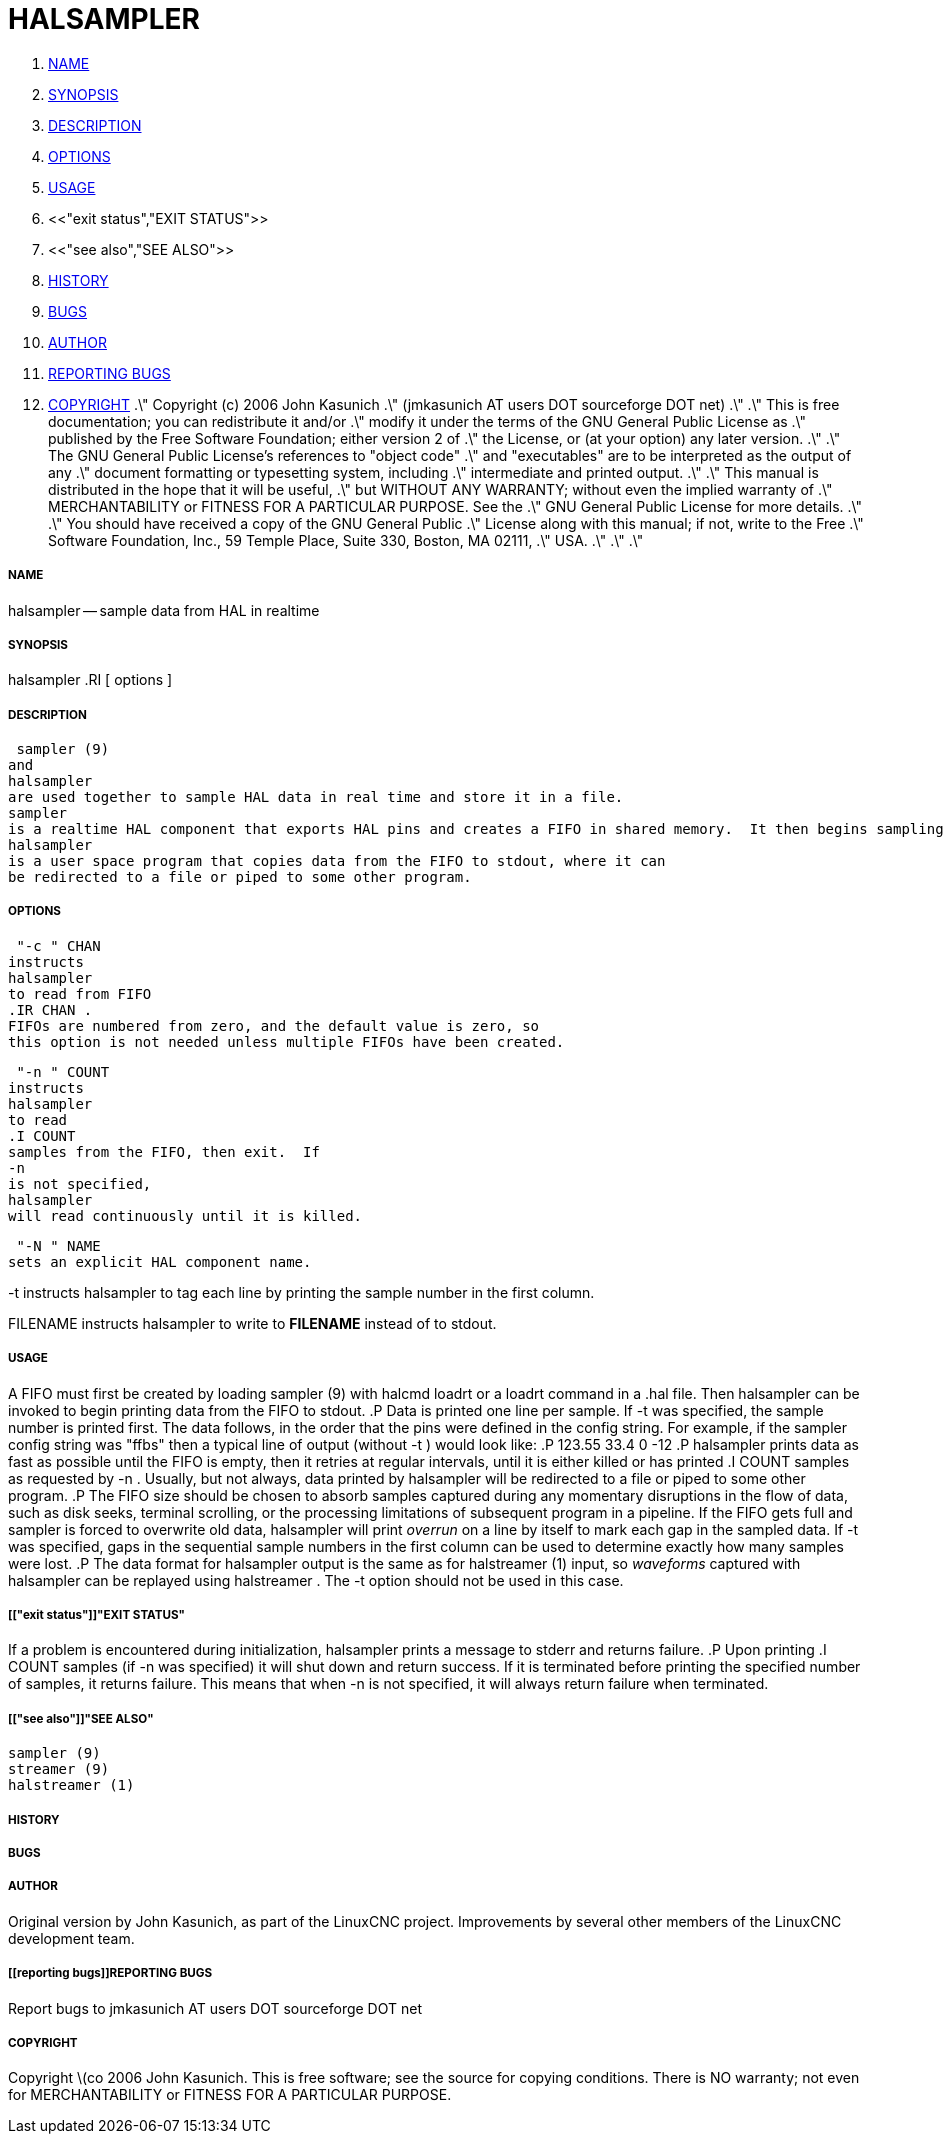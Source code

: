 HALSAMPLER
==========

. <<name,NAME>>
. <<synopsis,SYNOPSIS>>
. <<description,DESCRIPTION>>
. <<options,OPTIONS>>
. <<usage,USAGE>>
. <<"exit status","EXIT STATUS">>
. <<"see also","SEE ALSO">>
. <<history,HISTORY>>
. <<bugs,BUGS>>
. <<author,AUTHOR>>
. <<reporting bugs,REPORTING BUGS>>
. <<copyright,COPYRIGHT>>
.\" Copyright (c) 2006 John Kasunich
.\"                (jmkasunich AT users DOT sourceforge DOT net)
.\"
.\" This is free documentation; you can redistribute it and/or
.\" modify it under the terms of the GNU General Public License as
.\" published by the Free Software Foundation; either version 2 of
.\" the License, or (at your option) any later version.
.\"
.\" The GNU General Public License's references to "object code"
.\" and "executables" are to be interpreted as the output of any
.\" document formatting or typesetting system, including
.\" intermediate and printed output.
.\"
.\" This manual is distributed in the hope that it will be useful,
.\" but WITHOUT ANY WARRANTY; without even the implied warranty of
.\" MERCHANTABILITY or FITNESS FOR A PARTICULAR PURPOSE.  See the
.\" GNU General Public License for more details.
.\"
.\" You should have received a copy of the GNU General Public
.\" License along with this manual; if not, write to the Free
.\" Software Foundation, Inc., 59 Temple Place, Suite 330, Boston, MA 02111,
.\" USA.
.\"
.\"
.\"


===== [[name]]NAME
halsampler -- sample data from HAL in realtime


===== [[synopsis]]SYNOPSIS
halsampler
.RI [ options ]



===== [[description]]DESCRIPTION
 sampler (9)
and
halsampler
are used together to sample HAL data in real time and store it in a file.
sampler
is a realtime HAL component that exports HAL pins and creates a FIFO in shared memory.  It then begins sampling data from the HAL and storing it to the FIFO.
halsampler
is a user space program that copies data from the FIFO to stdout, where it can
be redirected to a file or piped to some other program.



===== [[options]]OPTIONS

 "-c " CHAN
instructs 
halsampler
to read from FIFO
.IR CHAN .
FIFOs are numbered from zero, and the default value is zero, so
this option is not needed unless multiple FIFOs have been created.

 "-n " COUNT
instructs 
halsampler
to read
.I COUNT
samples from the FIFO, then exit.  If
-n
is not specified,
halsampler
will read continuously until it is killed.

 "-N " NAME
sets an explicit HAL component name.

-t
instructs 
halsampler
to tag each line by printing the sample number in the first column.

FILENAME
instructs
halsampler
to write to **FILENAME** instead of to stdout.


===== [[usage]]USAGE
A FIFO must first be created by loading 
 sampler (9)
with 
halcmd loadrt
or a
loadrt
command in a .hal file.  Then
halsampler
can be invoked to begin printing data from the FIFO to stdout.
.P
Data is printed one line per sample.  If
-t
was specified, the sample number is printed first.  The data follows, in the
order that the pins were defined in the config string.  For example, if the
sampler
config string was "ffbs" then a typical line of output (without
 -t )
would look like:
.P
123.55 33.4 0 -12
.P
halsampler
prints data as fast as possible until the FIFO is empty, then it retries at regular intervals, until it is either killed or has printed
.I COUNT
samples as requested by
 -n .
Usually, but not always, data printed by
halsampler
will be redirected to a file or piped to some other program.
.P
The FIFO size should be chosen to absorb samples captured during any momentary disruptions in the flow of data, such as disk seeks, terminal scrolling, or the processing limitations of subsequent program in a pipeline.  If the FIFO gets
full and
sampler
is forced to overwrite old data,
halsampler
will print 'overrun' on a line by itself to mark each gap in the sampled
data.  If
-t
was specified, gaps in the sequential sample numbers in the first column
can be used to determine exactly how many samples were lost.
.P
The data format for
halsampler
output is the same as for
 halstreamer (1)
input, so 'waveforms' captured with
halsampler
can be replayed using
 halstreamer .
The
-t
option should not be used in this case.



===== [["exit status"]]"EXIT STATUS"
If a problem is encountered during initialization,
halsampler
prints a message to stderr and returns failure.
.P
Upon printing
.I COUNT
samples (if
-n
was specified) it will shut down and return success.  If it is terminated
before printing the specified number of samples, it returns failure.  This
means that when
-n
is not specified, it will always return failure when terminated.



===== [["see also"]]"SEE ALSO"
 sampler (9)
 streamer (9)
 halstreamer (1)



===== [[history]]HISTORY



===== [[bugs]]BUGS



===== [[author]]AUTHOR
Original version by John Kasunich, as part of the LinuxCNC
project.  Improvements by several other members of
the LinuxCNC development team.


===== [[reporting bugs]]REPORTING BUGS
Report bugs to jmkasunich AT users DOT sourceforge DOT net


===== [[copyright]]COPYRIGHT
Copyright \(co 2006 John Kasunich.
This is free software; see the source for copying conditions.  There is NO
warranty; not even for MERCHANTABILITY or FITNESS FOR A PARTICULAR PURPOSE.
